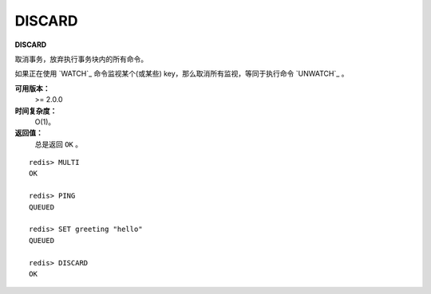 .. _discard:

DISCARD
=========

**DISCARD**

取消事务，放弃执行事务块内的所有命令。

如果正在使用 `WATCH`_ 命令监视某个(或某些) key，那么取消所有监视，等同于执行命令 `UNWATCH`_ 。

**可用版本：**
    >= 2.0.0

**时间复杂度：**
    O(1)。

**返回值：**
    总是返回 ``OK`` 。

::

    redis> MULTI
    OK

    redis> PING
    QUEUED

    redis> SET greeting "hello"
    QUEUED

    redis> DISCARD
    OK
